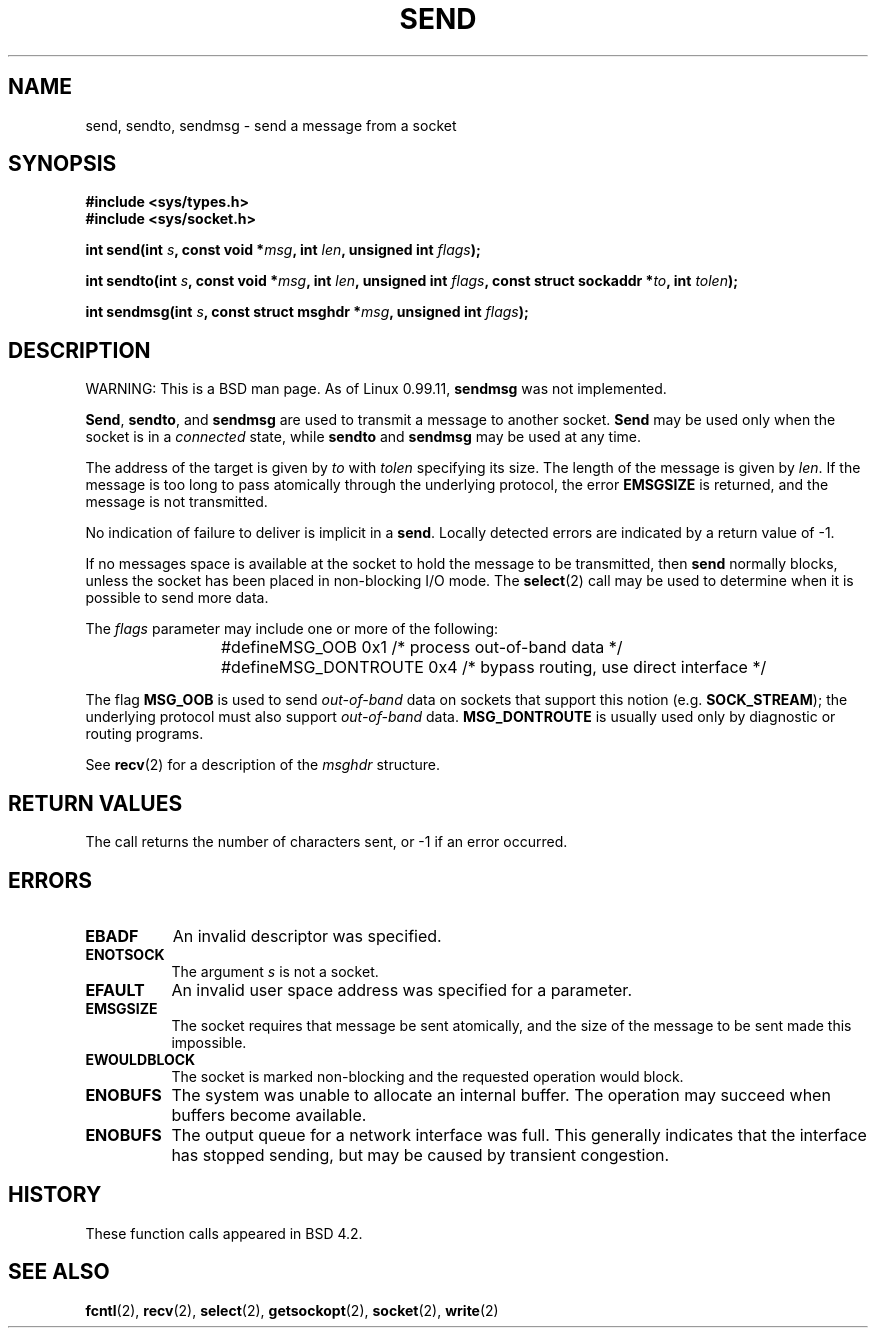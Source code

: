.\" Copyright (c) 1983, 1991 The Regents of the University of California.
.\" All rights reserved.
.\"
.\" Redistribution and use in source and binary forms, with or without
.\" modification, are permitted provided that the following conditions
.\" are met:
.\" 1. Redistributions of source code must retain the above copyright
.\"    notice, this list of conditions and the following disclaimer.
.\" 2. Redistributions in binary form must reproduce the above copyright
.\"    notice, this list of conditions and the following disclaimer in the
.\"    documentation and/or other materials provided with the distribution.
.\" 3. All advertising materials mentioning features or use of this software
.\"    must display the following acknowledgement:
.\"	This product includes software developed by the University of
.\"	California, Berkeley and its contributors.
.\" 4. Neither the name of the University nor the names of its contributors
.\"    may be used to endorse or promote products derived from this software
.\"    without specific prior written permission.
.\"
.\" THIS SOFTWARE IS PROVIDED BY THE REGENTS AND CONTRIBUTORS ``AS IS'' AND
.\" ANY EXPRESS OR IMPLIED WARRANTIES, INCLUDING, BUT NOT LIMITED TO, THE
.\" IMPLIED WARRANTIES OF MERCHANTABILITY AND FITNESS FOR A PARTICULAR PURPOSE
.\" ARE DISCLAIMED.  IN NO EVENT SHALL THE REGENTS OR CONTRIBUTORS BE LIABLE
.\" FOR ANY DIRECT, INDIRECT, INCIDENTAL, SPECIAL, EXEMPLARY, OR CONSEQUENTIAL
.\" DAMAGES (INCLUDING, BUT NOT LIMITED TO, PROCUREMENT OF SUBSTITUTE GOODS
.\" OR SERVICES; LOSS OF USE, DATA, OR PROFITS; OR BUSINESS INTERRUPTION)
.\" HOWEVER CAUSED AND ON ANY THEORY OF LIABILITY, WHETHER IN CONTRACT, STRICT
.\" LIABILITY, OR TORT (INCLUDING NEGLIGENCE OR OTHERWISE) ARISING IN ANY WAY
.\" OUT OF THE USE OF THIS SOFTWARE, EVEN IF ADVISED OF THE POSSIBILITY OF
.\" SUCH DAMAGE.
.\"
.\"     @(#)send.2	6.9 (Berkeley) 5/1/91
.\"
.\" Modified Sat Jul 24 01:15:33 1993 by Rik Faith (faith@cs.unc.edu)
.\"
.TH SEND 2 "24 July 1993" "BSD Man Page" "Linux Programmer's Manual"
.SH NAME
send, sendto, sendmsg \- send a message from a socket
.SH SYNOPSIS
.B #include <sys/types.h>
.br
.B #include <sys/socket.h>
.sp 2
.BI "int send(int " s ", const void *" msg ", int " len ","
.BI "unsigned int " flags );
.sp
.BI "int sendto(int " s ", const void *" msg ", int " len ","
.BI "unsigned int " flags ", const struct sockaddr *" to ", int " tolen );
.sp
.BI "int sendmsg(int " s ", const struct msghdr *" msg ","
.BI "unsigned int " flags );
.SH DESCRIPTION
WARNING: This is a BSD man page.  As of Linux 0.99.11,
.B sendmsg
was not implemented.

.BR Send ,
.BR sendto ,
and
.B sendmsg
are used to transmit a message to another socket.
.B Send
may be used only when the socket is in a 
.I connected
state, while 
.B sendto
and
.B sendmsg
may be used at any time.

The address of the target is given by
.I to
with 
.I tolen
specifying its size.  The length of the message is given by
.IR len .
If the message is too long to pass atomically through the
underlying protocol, the error
.B EMSGSIZE
is returned, and the message is not transmitted.

No indication of failure to deliver is implicit in a
.BR send .
Locally detected errors are indicated by a return value of \-1.

If no messages space is available at the socket to hold the message to be
transmitted, then
.B send
normally blocks, unless the socket has been placed in non-blocking I/O
mode.  The
.BR select (2)
call may be used to determine when it is possible to send more data.

The
.I flags
parameter may include one or more of the following:

.RS
.nf
#define	MSG_OOB        0x1  /* process out-of-band data */
#define	MSG_DONTROUTE  0x4  /* bypass routing, use direct interface */
.fi
.RE

The flag
.B MSG_OOB
is used to send
.I out-of-band
data on sockets that support this notion (e.g.
.BR SOCK_STREAM );
the underlying protocol must also support
.I out-of-band
data.
.B MSG_DONTROUTE
is usually used only by diagnostic or routing programs.

See 
.BR recv (2)
for a description of the
.I msghdr
structure.
.SH "RETURN VALUES"
The call returns the number of characters sent, or \-1
if an error occurred.
.SH ERRORS
.TP 0.8i
.B EBADF
An invalid descriptor was specified.
.TP
.B ENOTSOCK
The argument
.I s
is not a socket.
.TP
.B EFAULT
An invalid user space address was specified for a parameter.
.TP
.B EMSGSIZE
The socket requires that message be sent atomically, and the size
of the message to be sent made this impossible.
.TP
.B EWOULDBLOCK
The socket is marked non-blocking and the requested operation
would block.
.TP
.B ENOBUFS
The system was unable to allocate an internal buffer.
The operation may succeed when buffers become available.
.TP
.B ENOBUFS
The output queue for a network interface was full.
This generally indicates that the interface has stopped sending,
but may be caused by transient congestion.
.SH HISTORY
These function calls appeared in BSD 4.2.
.SH "SEE ALSO"
.BR fcntl "(2), " recv "(2), " select "(2), " getsockopt "(2), "
.BR socket "(2), " write (2)
